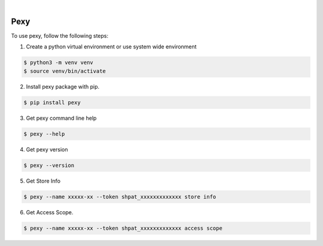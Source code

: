.. image:: https://img.shields.io/pypi/v/pexy.svg
    :alt: PyPI-Server
    :target: https://pypi.org/project/pexy/
.. image:: https://github.com/clivern/pexy/actions/workflows/ci.yml/badge.svg
    :alt: Build Status
    :target: https://github.com/clivern/pexy/actions/workflows/ci.yml

|

=====
Pexy
=====

To use pexy, follow the following steps:

1. Create a python virtual environment or use system wide environment

.. code-block::

    $ python3 -m venv venv
    $ source venv/bin/activate


2. Install pexy package with pip.

.. code-block::

    $ pip install pexy


3. Get pexy command line help

.. code-block::

    $ pexy --help


4. Get pexy version

.. code-block::

    $ pexy --version


5. Get Store Info

.. code-block::

    $ pexy --name xxxxx-xx --token shpat_xxxxxxxxxxxxx store info


6. Get Access Scope.

.. code-block::

    $ pexy --name xxxxx-xx --token shpat_xxxxxxxxxxxxx access scope
